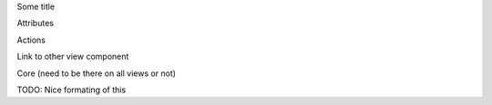 Some title

Attributes

Actions

Link to other view component

Core (need to be there on all views or not)

TODO:
Nice formating of this